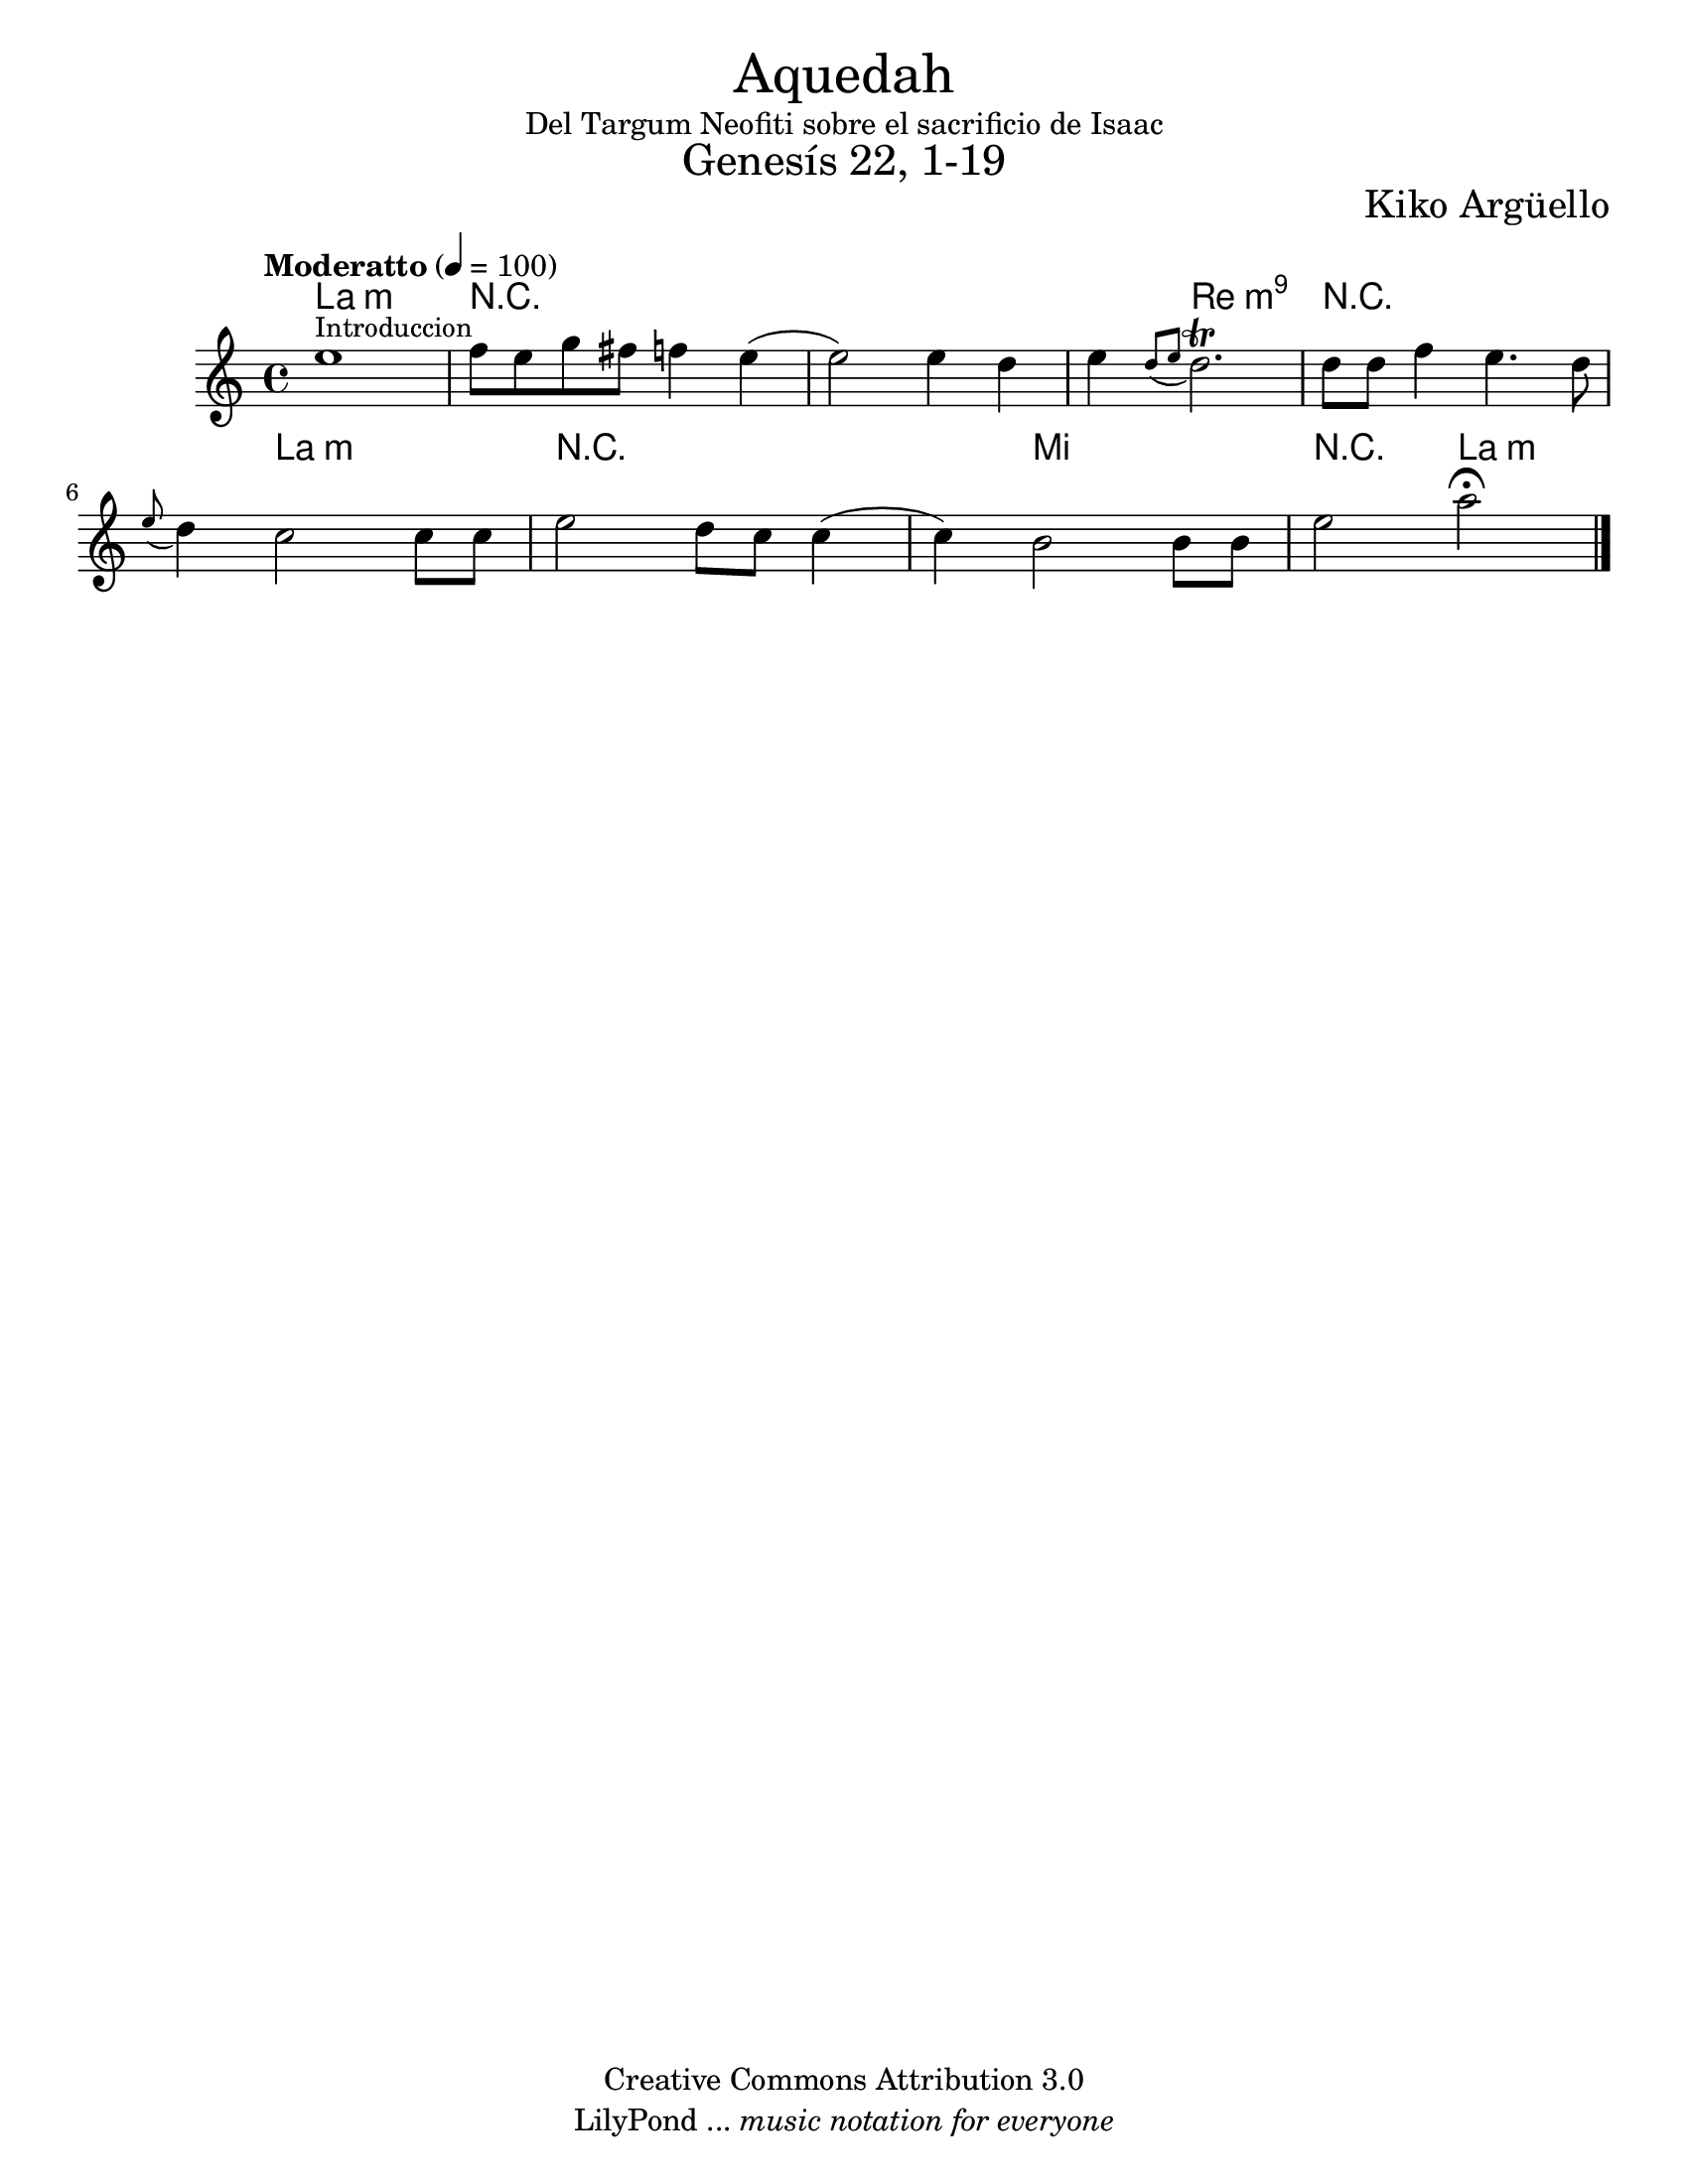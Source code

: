 % Created on Thu Mar 24 19:43:32 CST 2011
% by search.sam@ 

\version "2.14.2"

%#(set-global-staff-size 18)

\markup { \fill-line { \center-column { \fontsize #5 "Aquedah" "Del Targum Neofiti sobre el sacrificio de Isaac" \fontsize #3 "Genesís 22, 1-19" } } }

\markup { \fill-line { " " \center-column { \fontsize #2 "Kiko Argüello" } } }


\header {
 	copyright = "Creative Commons Attribution 3.0"
 	tagline = \markup { \with-url #"http://lilypond.org/web/" { LilyPond ... \italic { music notation for everyone } } }
 	breakbefore = ##t
}

oboe = \new Staff {
	
	\tempo "Moderatto" 4 = 100 
	\set Staff.midiInstrument = "oboe"
	
	\clef treble
	\key a \minor
	\time 4/4	
	
	\relative c'' { 	
 % Type notes here 
 	e1^\markup { \small Introduccion }|%1
 	f8 e8 g8 fis8 f4 e4(|%2
 	e2) e4 d4|%3
 	e4 \acciaccatura { d8[ e] } d2.^\trill|%4
 	d8 d8 f4 e4. d8|%5
 	\appoggiatura { e8 } d4 c2 c8 c8|%6
 	e2 d8 c8 c4(|%7
 	c4) b2 b8 b8|%8
 	e2 a2\fermata|%9
	\bar "|."
	}
}

armonia = \new ChordNames {
	
      \set chordChanges = ##t
      \italianChords
      
      \chordmode { 
      	      a1:m
      	      R1*2
      	      R4 d2.:m9
      	      R1
      	      R4 a2.:m
      	      R1
      	      R4 e2. R2 a2:m
      }
}

\score {
	<<
		\armonia
		\oboe
	>>
	\midi {
	}
	\layout {
	}
}

\paper {
	#(set-paper-size "letter")
}


